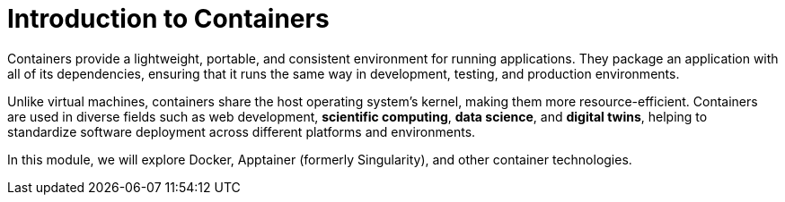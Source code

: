 = Introduction to Containers

Containers provide a lightweight, portable, and consistent environment for running applications. They package an application with all of its dependencies, ensuring that it runs the same way in development, testing, and production environments.

Unlike virtual machines, containers share the host operating system's kernel, making them more resource-efficient. Containers are used in diverse fields such as web development, **scientific computing**, **data science**, and **digital twins**, helping to standardize software deployment across different platforms and environments.

In this module, we will explore Docker, Apptainer (formerly Singularity), and other container technologies.